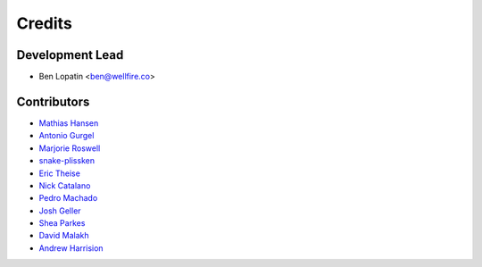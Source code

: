 =======
Credits
=======

Development Lead
----------------

* Ben Lopatin <ben@wellfire.co>

Contributors
------------

* `Mathias Hansen <https://github.com/MiniCodeMonkey>`_
* `Antonio Gurgel <https://github.com/Goorzhel>`_
* `Marjorie Roswell <https://github.com/mroswell>`_
* `snake-plissken <https://github.com/snake-plissken>`_
* `Eric Theise <https://github.com/erictheise>`_
* `Nick Catalano <https://github.com/nickcatal>`_
* `Pedro Machado <https://github.com/pedromachados>`_
* `Josh Geller <https://github.com/joshgeller>`_
* `Shea Parkes <https://github.com/shea-parkes>`_
* `David Malakh <https://github.com/Unix-Code>`_
* `Andrew Harrision <https://github.com/cyranix>`_
